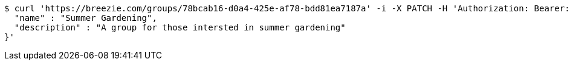 [source,bash]
----
$ curl 'https://breezie.com/groups/78bcab16-d0a4-425e-af78-bdd81ea7187a' -i -X PATCH -H 'Authorization: Bearer: 0b79bab50daca910b000d4f1a2b675d604257e42' -H 'Content-Type: application/json' -d '{
  "name" : "Summer Gardening",
  "description" : "A group for those intersted in summer gardening"
}'
----